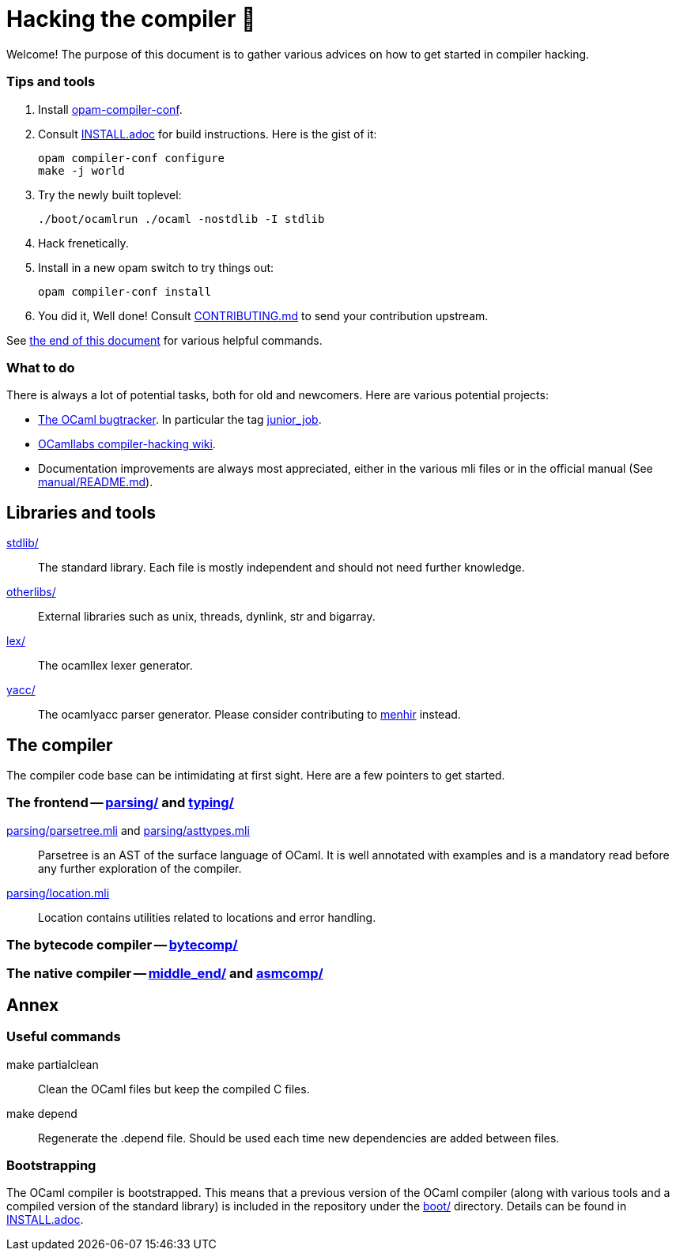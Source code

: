 = Hacking the compiler 🐫

Welcome! The purpose of this document is to gather various advices on how to get started in compiler hacking.

=== Tips and tools

1. Install https://github.com/gasche/opam-compiler-conf[opam-compiler-conf].

2. Consult link:INSTALL.adoc[] for build instructions. Here is the gist of it:
+
----
opam compiler-conf configure
make -j world
----

3. Try the newly built toplevel:
+
----
./boot/ocamlrun ./ocaml -nostdlib -I stdlib
----

4. Hack frenetically.

5. Install in a new opam switch to try things out:
+
----
opam compiler-conf install
----

6. You did it, Well done! Consult link:CONTRIBUTING.md[] to send your contribution upstream.

See <<Annex,the end of this document>> for various helpful commands.

=== What to do

There is always a lot of potential tasks, both for old and newcomers. Here are various potential projects:

* http://caml.inria.fr/mantis/view_all_bug_page.php[The OCaml bugtracker].
In particular the tag http://caml.inria.fr/mantis/search.php?project_id=1&sticky_issues=1&sortby=last_updated&dir=DESC&highlight_changed=24&hide_status_id=90&tag_string=junior_job[junior_job].
* https://github.com/ocamllabs/compiler-hacking/wiki/Things-to-work-on[OCamllabs compiler-hacking wiki].
* Documentation improvements are always most appreciated, either in the various mli files or in the official manual (See link:manual/README.md[]).

== Libraries and tools

link:stdlib/[]:: The standard library. Each file is mostly independent and should not need further knowledge.

link:otherlibs/[]:: External libraries such as +unix+, +threads+, +dynlink+, +str+ and +bigarray+.

link:lex/[]:: The +ocamllex+ lexer generator.

link:yacc/[]:: The +ocamlyacc+ parser generator. Please consider contributing to link:http://gallium.inria.fr/~fpottier/menhir/[menhir] instead.


== The compiler

The compiler code base can be intimidating at first sight. Here are a few pointers to get started.

=== The frontend -- link:parsing/[] and link:typing/[]

link:parsing/parsetree.mli[] and link:parsing/asttypes.mli[]:: +Parsetree+ is an AST of the surface language of OCaml. It is well annotated with examples and is a mandatory read before any further exploration of the compiler.

link:parsing/location.mli[]:: +Location+ contains utilities related to locations and error handling.


=== The bytecode compiler -- link:bytecomp/[]

=== The native compiler -- link:middle_end/[] and link:asmcomp/[]

== Annex

=== Useful commands

+make partialclean+:: Clean the OCaml files but keep the compiled C files.
+make depend+:: Regenerate the +.depend+ file. Should be used each time new dependencies are added between files.

=== Bootstrapping

The OCaml compiler is bootstrapped. This means that a previous version of the OCaml compiler (along with various tools and a compiled version of the standard library) is included in the repository under the link:boot/[] directory.
Details can be found in link:INSTALL.adoc#bootstrap[INSTALL.adoc].
